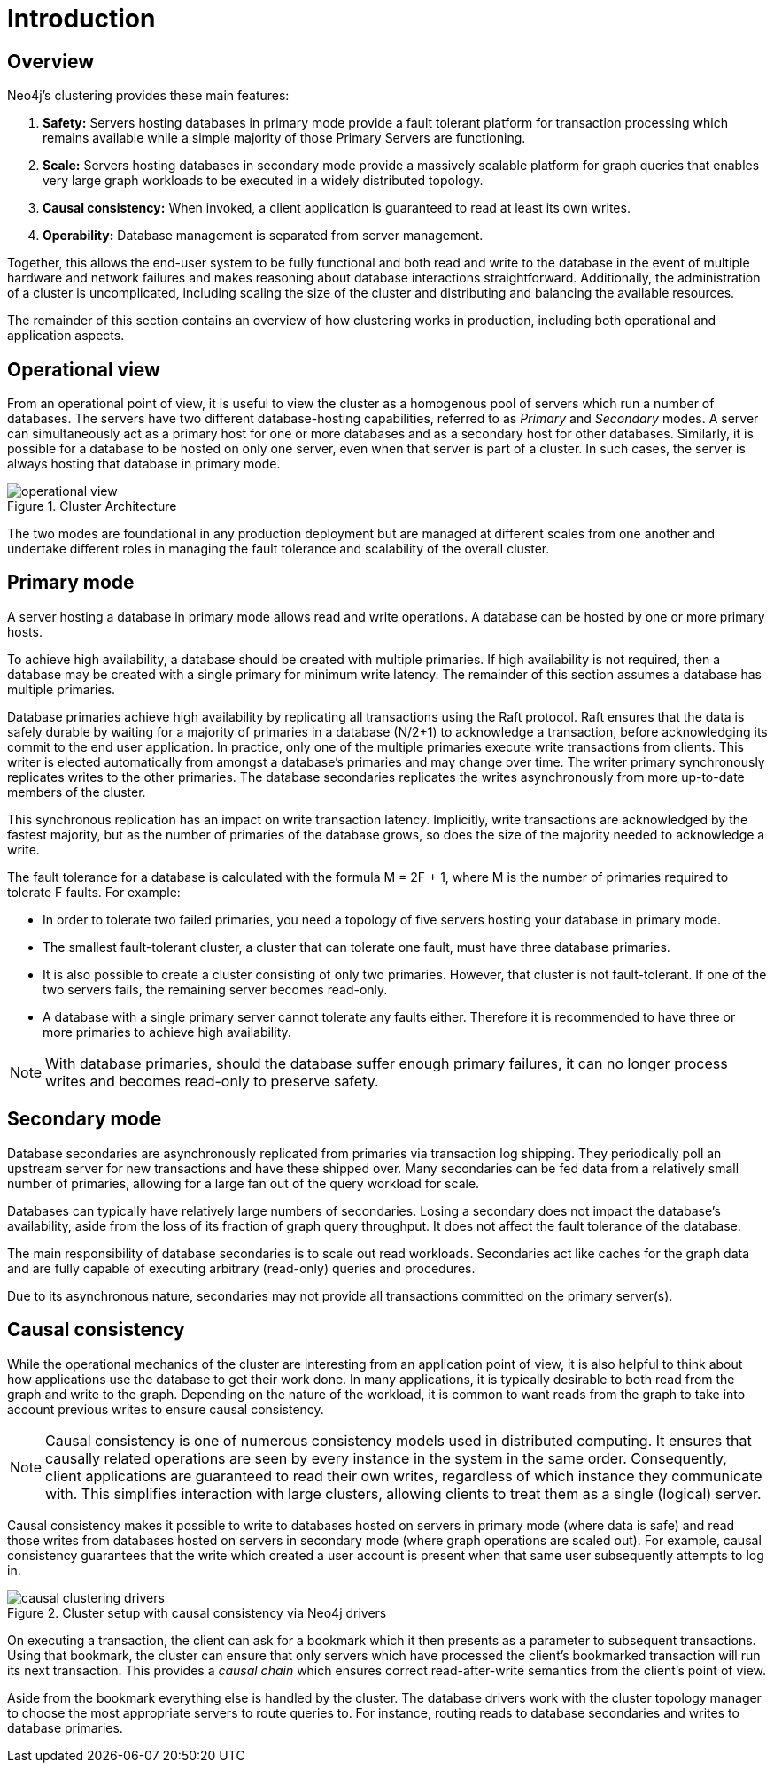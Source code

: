 :description: Introduction to the Neo4j Clustering architecture.
[role=enterprise-edition]
[[clustering-introduction]]
= Introduction

[[clustering-introduction-overview]]
== Overview

Neo4j's clustering provides these main features:

. *Safety:* Servers hosting databases in primary mode provide a fault tolerant platform for transaction processing which remains available while a simple majority of those Primary Servers are functioning.
. *Scale:* Servers hosting databases in secondary mode provide a massively scalable platform for graph queries that enables very large graph workloads to be executed in a widely distributed topology.
. *Causal consistency:* When invoked, a client application is guaranteed to read at least its own writes.
. *Operability:* Database management is separated from server management.

Together, this allows the end-user system to be fully functional and both read and write to the database in the event of multiple hardware and network failures and makes reasoning about database interactions straightforward.
Additionally, the administration of a cluster is uncomplicated, including scaling the size of the cluster and distributing and balancing the available resources.

The remainder of this section contains an overview of how clustering works in production, including both operational and application aspects.

[[clustering-introduction-operational]]
== Operational view

From an operational point of view, it is useful to view the cluster as a homogenous pool of servers which run a number of databases.
The servers have two different database-hosting capabilities, referred to as _Primary_ and _Secondary_ modes.
A server can simultaneously act as a primary host for one or more databases and as a secondary host for other databases.
Similarly, it is possible for a database to be hosted on only one server, even when that server is part of a cluster.
In such cases, the server is always hosting that database in primary mode.

image::operational-view.svg[title="Cluster Architecture",role="middle"]

The two modes are foundational in any production deployment but are managed at different scales from one another and undertake different roles in managing the fault tolerance and scalability of the overall cluster.


[[clustering-primary-mode]]
== Primary mode

A server hosting a database in primary mode allows read and write operations.
A database can be hosted by one or more primary hosts.

To achieve high availability, a database should be created with multiple primaries.
If high availability is not required, then a database may be created with a single primary for minimum write latency.
The remainder of this section assumes a database has multiple primaries.

Database primaries achieve high availability by replicating all transactions using the Raft protocol.
Raft ensures that the data is safely durable by waiting for a majority of primaries in a database (N/2+1) to acknowledge a transaction, before acknowledging its commit to the end user application.
In practice, only one of the multiple primaries execute write transactions from clients.
This writer is elected automatically from amongst a database’s primaries and may change over time.
The writer primary synchronously replicates writes to the other primaries.
The database secondaries replicates the writes asynchronously from more up-to-date members of the cluster.

This synchronous replication has an impact on write transaction latency.
Implicitly, write transactions are acknowledged by the fastest majority, but as the number of primaries of the database grows, so does the size of the majority needed to acknowledge a write.

The fault tolerance for a database is calculated with the formula M = 2F + 1, where M is the number of primaries required to tolerate F faults.
For example:

** In order to tolerate two failed primaries, you need a topology of five servers hosting your database in primary mode.
** The smallest fault-tolerant cluster, a cluster that can tolerate one fault, must have three database primaries.
** It is also possible to create a cluster consisting of only two primaries.
However, that cluster is not fault-tolerant.
If one of the two servers fails, the remaining server becomes read-only.
** A database with a single primary server cannot tolerate any faults either.
Therefore it is recommended to have three or more primaries to achieve high availability.


[NOTE]
====
With database primaries, should the database suffer enough primary failures, it can no longer process writes and becomes read-only to preserve safety.
====


[[clustering-secondary-mode]]
== Secondary mode

Database secondaries are asynchronously replicated from primaries via transaction log shipping.
They periodically poll an upstream server for new transactions and have these shipped over.
Many secondaries can be fed data from a relatively small number of primaries, allowing for a large fan out of the query workload for scale.

Databases can typically have relatively large numbers of secondaries.
Losing a secondary does not impact the database's availability, aside from the loss of its fraction of graph query throughput.
It does not affect the fault tolerance of the database.

The main responsibility of database secondaries is to scale out read workloads.
Secondaries act like caches for the graph data and are fully capable of executing arbitrary (read-only) queries and procedures.

Due to its asynchronous nature, secondaries may not provide all transactions committed on the primary server(s).

[[causal-consistency-explained]]
== Causal consistency

While the operational mechanics of the cluster are interesting from an application point of view, it is also helpful to think about how applications use the database to get their work done.
In many applications, it is typically desirable to both read from the graph and write to the graph.
Depending on the nature of the workload, it is common to want reads from the graph to take into account previous writes to ensure causal consistency.

[NOTE]
====
Causal consistency is one of numerous consistency models used in distributed computing.
It ensures that causally related operations are seen by every instance in the system in the same order.
Consequently, client applications are guaranteed to read their own writes, regardless of which instance they communicate with.
This simplifies interaction with large clusters, allowing clients to treat them as a single (logical) server.
====

Causal consistency makes it possible to write to databases hosted on servers in primary mode (where data is safe) and read those writes from databases hosted on servers in secondary mode (where graph operations are scaled out).
For example, causal consistency guarantees that the write which created a user account is present when that same user subsequently attempts to log in.

image::causal-clustering-drivers.svg[title="Cluster setup with causal consistency via Neo4j drivers", role="middle"]

On executing a transaction, the client can ask for a bookmark which it then presents as a parameter to subsequent transactions.
Using that bookmark, the cluster can ensure that only servers which have processed the client's bookmarked transaction will run its next transaction.
This provides a _causal chain_ which ensures correct read-after-write semantics from the client's point of view.

Aside from the bookmark everything else is handled by the cluster.
The database drivers work with the cluster topology manager to choose the most appropriate servers to route queries to.
For instance, routing reads to database secondaries and writes to database primaries.
